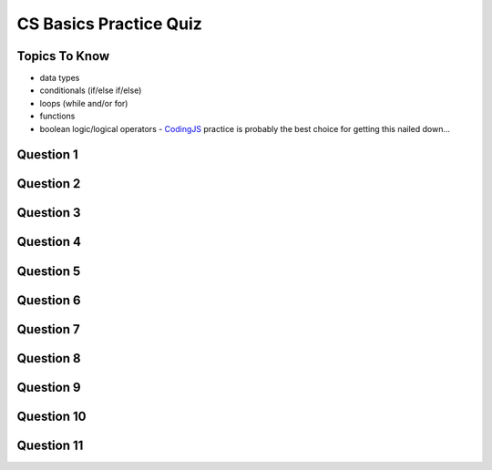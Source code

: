 CS Basics Practice Quiz
=============================

Topics To Know
------------------------

- data types
- conditionals (if/else if/else)
- loops (while and/or for)
- functions
- boolean logic/logical operators - `CodingJS <https://codingjs.wmcicompsci.ca/>`_  practice is probably the best choice for getting this nailed down...


Question 1
-----------

.. mchoice:: cs_basics_practice_quiz_1
    :answer_a: float
    :answer_b: int
    :answer_c: string
    :answer_d: number
    :answer_e: boolean
    :correct: e
    :feedback_a: Try again!
    :feedback_b: Try again!
    :feedback_c: Try again! Strings are enclosed in "quotation marks".
    :feedback_d: Try again!
    :feedback_e: Great! Booleans are either true or false.

    In JavaScript, what is the data type of:
    true


Question 2
-----------

.. mchoice:: cs_basics_practice_quiz_2
    :answer_a: float
    :answer_b: int
    :answer_c: string
    :answer_d: number
    :answer_e: boolean
    :correct: c
    :feedback_a: Try again!
    :feedback_b: Try again!
    :feedback_c: Great! Strings are enclosed in "quotation marks".
    :feedback_d: Try again!
    :feedback_e: Try again! Booleans are not enclosed in "quotation marks".

    In JavaScript, what is the data type of:
    "this is false"


Question 3
-----------

.. mchoice:: cs_basics_practice_quiz_3
    :answer_a: float
    :answer_b: int
    :answer_c: string
    :answer_d: number
    :answer_e: boolean
    :correct: d
    :feedback_a: Try again! There aren't different data types for int and float in JS.
    :feedback_b: Try again! There aren't different data types for int and float in JS.
    :feedback_c: Try again! Strings are enclosed in "quotation marks".
    :feedback_d: Great! There aren't different data types for int and float in JS.
    :feedback_e: Try again! Booleans are either true or false.

    In JavaScript, what is the data type of:
    56


Question 4
-----------

.. fillintheblank:: cs_basics_practice_quiz_4

    What will the following program print?::

        let someNumber = 10;
        while (someNumber <= 20) {
            if (someNumber < 18) {
                someNumber = someNumber + 3;
            }
            else {
                someNumber += 2;
            }
        }
        console.log(someNumber);

    - :21: Great!
      :.*: Try again! It might help to write down the steps in a t-chart on paper.


Question 5
-----------

.. fillintheblank:: cs_basics_practice_quiz_5

    What will the following program print?::

        let person = "Arthur Dent";
        let answer = 42;
        if (answer > 50) {
            person = "Ford Prefect";
        }
        if (answer > 30) {
            person = "Zaphod Beeblebrox";
        }
        if (answer > 10) {
            person = "Marvin";
        }
        console.log(person);

    - :Marvin: Great!
      :Zaphod Beeblebrox: Be careful! There is an if statement underneath that...
      :.*: Try again!



Question 6
-----------

.. fillintheblank:: cs_basics_practice_quiz_6

    What will the following program print?::

        let person = "Arthur Dent";
        let answer = 42;
        if (answer > 50) {
            person = "Ford Prefect";
        }
        else if (answer > 30) {
            person = "Zaphod Beeblebrox";
        }
        else if (answer > 10) {
            person = "Marvin";
        }
        console.log(person);

    - :Zaphod Beeblebrox: Great!
      :Marvin: Be careful! This is inside of an else-if block.
      :.*: Try again!


Question 7
-----------

.. fillintheblank:: cs_basics_practice_quiz_7

    What will the following program print?::

        function somethingUnknown(firstThing, secondThing) {
            if (secondThing === "Vogons") {
                return "Panic";
            }
            if (firstThing === "Trillian") {
                return "Don't Panic";
            }
            return 42;
        }
        console.log(somethingUnknown("Trillian", "Vogons"))

    - :Panic: Great!
      :Don't Panic: Careful. Return terminates a function.
      :.*: Try again!


Question 8
-----------

.. fillintheblank:: cs_basics_practice_quiz_8

    What will the following program print?::

        function somethingUnknown(firstThing, secondThing) {
            if (secondThing === "Vogons") {
                return "Panic";
            }
            if (firstThing === "Trillian") {
                return "Don't Panic";
            }
            return 42;
        }
        console.log(somethingUnknown("Trillian", "Ford"))

    - :Don't Panic: Great!
      :.*: Try again!


Question 9
-----------

.. fillintheblank:: cs_basics_practice_quiz_9

    What will the following program print?::

        function somethingUnknown(firstThing, secondThing) {
            if (secondThing === "Vogons") {
                return "Panic";
            }
            if (firstThing === "Trillian") {
                return "Don't Panic";
            }
            return 42;
        }
        console.log(somethingUnknown("Marvin", "Ford"))

    - :42: Great!
      :.*: Try again!


Question 10
-----------

.. mchoice:: cs_basics_practice_quiz_10
    :answer_a: true
    :answer_b: false
    :answer_c: An error will occur.
    :answer_d: None of the above.
    :correct: a
    :feedback_a: Great!
    :feedback_b: Try again!
    :feedback_c: Try again!
    :feedback_d: Try again!

    

    Given the following function and function call, what would be printed?::

        function mysteriousThing(x, y) {
            return (x === 6 || y !== 14 || x*y === 42);
        }
        console.log( mysteriousThing(3, 14) )



Question 11
-----------

.. mchoice:: cs_basics_practice_quiz_11
    :answer_a: true
    :answer_b: false
    :answer_c: An error will occur.
    :answer_d: None of the above.
    :correct: b
    :feedback_a: Try again!
    :feedback_b: Great!
    :feedback_c: Try again!
    :feedback_d: Try again!

    

    Given the following function and function call, what would be printed?::

        function mysteriousThing(x, y) {
            return (x === 6 || y !== 14 && x*y === 42);
        }
        console.log( mysteriousThing(3, 14) )




